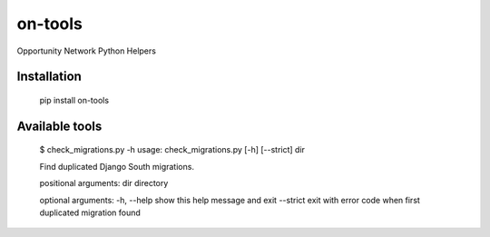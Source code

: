 ********
on-tools
********

Opportunity Network Python Helpers

.. image:: https://travis-ci.org/opportunitynetwork/on-tools.svg?branch=master
    :target: https://travis-ci.org/opportunitynetwork/on-tools

------------
Installation
------------



    pip install on-tools

---------------
Available tools
---------------

    $ check_migrations.py -h
    usage: check_migrations.py [-h] [--strict] dir
    
    Find duplicated Django South migrations.
    
    positional arguments:
    dir         directory
    
    optional arguments:
    -h, --help  show this help message and exit
    --strict    exit with error code when first duplicated migration found
    

